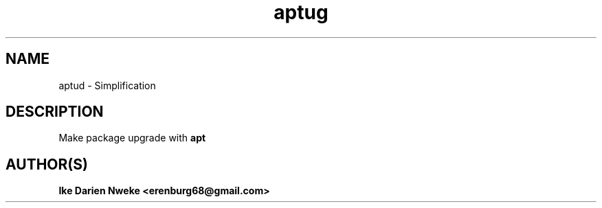 .TH aptug 1 "Free software is cool" "" "Packages Commands"
.SH NAME
aptud \- Simplification
.SH DESCRIPTION
Make package upgrade with
.B apt
.SH AUTHOR(S)
.B Ike Darien Nweke <erenburg68@gmail.com>
